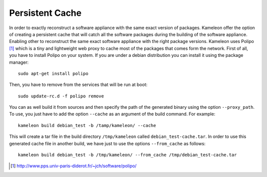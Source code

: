 .. _`persistent_cache`:

----------
Persistent Cache
----------

In order to exactly reconstruct a software appliance with the same exact version
of packages. Kameleon offer the option of creating a persistent cache that will 
catch all the software packages during the building of the software appliance.
Enabling other to reconstruct the same exact software appliance with the right 
package versions. Kameleon uses Polipo [1]_ which is a tiny and lightweight web proxy
to cache most of the packages that comes form the network.
First of all, you have to install Polipo on your system.
If you are under a debian distribution you can install it using the package manager::
    
   sudo apt-get install polipo

Then, you have to remove from the services that will be run at boot::

    sudo update-rc.d -f polipo remove 

You can as well build it from sources and then specify the path of the generated binary using 
the option ``--proxy_path``. To use, you just have to add the option ``--cache`` as an argument of the build command.
For example::

  kameleon build debian_test -b /tamp/kameleon/ --cache 

This will create a tar file in the build directory ``/tmp/kameleon`` called ``debian_test-cache.tar``.
In order to use this generated cache file in another build, we have just to use the options ``--from_cache`` as follows::

   kameleon build debian_test -b /tmp/kameleon/ --from_cache /tmp/debian_test-cache.tar


.. [1] http://www.pps.univ-paris-diderot.fr/~jch/software/polipo/
